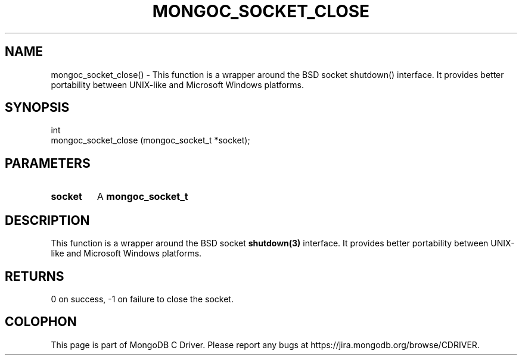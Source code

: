 .\" This manpage is Copyright (C) 2016 MongoDB, Inc.
.\" 
.\" Permission is granted to copy, distribute and/or modify this document
.\" under the terms of the GNU Free Documentation License, Version 1.3
.\" or any later version published by the Free Software Foundation;
.\" with no Invariant Sections, no Front-Cover Texts, and no Back-Cover Texts.
.\" A copy of the license is included in the section entitled "GNU
.\" Free Documentation License".
.\" 
.TH "MONGOC_SOCKET_CLOSE" "3" "2016\(hy10\(hy19" "MongoDB C Driver"
.SH NAME
mongoc_socket_close() \- This function is a wrapper around the BSD socket shutdown() interface. It provides better portability between UNIX-like and Microsoft Windows platforms.
.SH "SYNOPSIS"

.nf
.nf
int
mongoc_socket_close (mongoc_socket_t *socket);
.fi
.fi

.SH "PARAMETERS"

.TP
.B
socket
A
.B mongoc_socket_t
.
.LP

.SH "DESCRIPTION"

This function is a wrapper around the BSD socket
.B shutdown(3)
interface. It provides better portability between UNIX\(hylike and Microsoft Windows platforms.

.SH "RETURNS"

0 on success, \(hy1 on failure to close the socket.


.B
.SH COLOPHON
This page is part of MongoDB C Driver.
Please report any bugs at https://jira.mongodb.org/browse/CDRIVER.